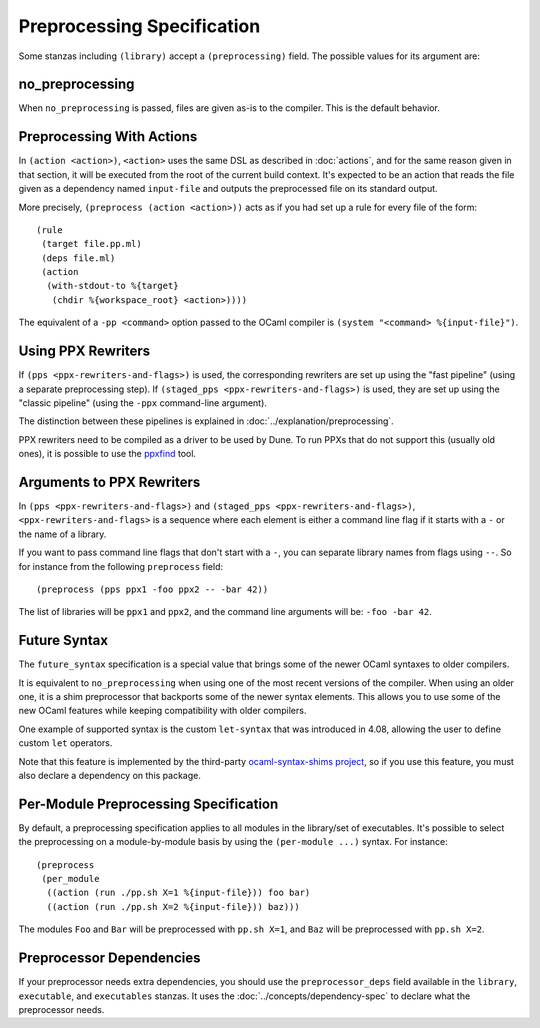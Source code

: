 .. highlight:: dune

Preprocessing Specification
===========================

Some stanzas including ``(library)`` accept a ``(preprocessing)`` field. The
possible values for its argument are:

.. productionlist::
   pp-spec : <pp-module>
           : (per-module <per-module>+)
   per-module : ( <pp-module> <module>+ )
   pp-module : no_preprocessing
             : (action <action>)
             : (pps <ppx-rewriters-and-flags>)
             : (staged_pps <ppx-rewriters-and-flags>)
             : future_syntax

no_preprocessing
----------------

When ``no_preprocessing`` is passed, files are given as-is to the compiler.
This is the default behavior.

.. _preprocessing-actions:

Preprocessing With Actions
--------------------------

In ``(action <action>)``, ``<action>`` uses the same DSL as described in
:doc:`actions`, and for the same reason given in that section, it will be
executed from the root of the current build context. It's expected to be an
action that reads the file given as a dependency named ``input-file`` and
outputs the preprocessed file on its standard output.

More precisely, ``(preprocess (action <action>))`` acts as if
you had set up a rule for every file of the form::

  (rule
   (target file.pp.ml)
   (deps file.ml)
   (action
    (with-stdout-to %{target}
     (chdir %{workspace_root} <action>))))

The equivalent of a ``-pp <command>`` option passed to the OCaml compiler is
``(system "<command> %{input-file}")``.

Using PPX Rewriters
-------------------

If ``(pps <ppx-rewriters-and-flags>)`` is used, the corresponding rewriters are
set up using the "fast pipeline" (using a separate preprocessing step).
If ``(staged_pps <ppx-rewriters-and-flags>)`` is used, they are set up using
the "classic pipeline" (using the ``-ppx`` command-line argument).

The distinction between these pipelines is explained in
:doc:`../explanation/preprocessing`.

PPX rewriters need to be compiled as a driver to be used by Dune. To run PPXs
that do not support this (usually old ones), it is possible to use the ppxfind_
tool.

.. _ppxfind: https://github.com/kandu/ppxfind

Arguments to PPX Rewriters
--------------------------

In ``(pps <ppx-rewriters-and-flags>)`` and ``(staged_pps
<ppx-rewriters-and-flags>)``, ``<ppx-rewriters-and-flags>`` is a sequence where
each element is either a command line flag if it starts with a ``-`` or the name
of a library.

If you want to pass command line flags that don't start with a ``-``, you can
separate library names from flags using ``--``. So for instance from the
following ``preprocess`` field::

  (preprocess (pps ppx1 -foo ppx2 -- -bar 42))

The list of libraries will be ``ppx1`` and ``ppx2``, and the command line
arguments will be: ``-foo -bar 42``.

Future Syntax
-------------

The ``future_syntax`` specification is a special value that brings some of the
newer OCaml syntaxes to older compilers.

It is equivalent to ``no_preprocessing`` when using one of the most recent
versions of the compiler. When using an older one, it is a shim preprocessor
that backports some of the newer syntax elements. This allows you to use some
of the new OCaml features while keeping compatibility with older compilers.

One example of supported syntax is the custom ``let-syntax`` that was
introduced in 4.08, allowing the user to define custom ``let`` operators.

Note that this feature is implemented by the third-party `ocaml-syntax-shims
project <https://github.com/ocaml-ppx/ocaml-syntax-shims>`_, so if you use this
feature, you must also declare a dependency on this package.

Per-Module Preprocessing Specification
--------------------------------------

By default, a preprocessing specification applies to all modules in the
library/set of executables. It's possible to select the preprocessing on a
module-by-module basis by using the ``(per-module ...)`` syntax. For instance::

  (preprocess
   (per_module
    ((action (run ./pp.sh X=1 %{input-file})) foo bar)
    ((action (run ./pp.sh X=2 %{input-file})) baz)))

The modules ``Foo`` and ``Bar`` will be preprocessed with ``pp.sh X=1``, and
``Baz`` will be preprocessed with ``pp.sh X=2``.

.. _preprocessor-deps:

Preprocessor Dependencies
-------------------------

If your preprocessor needs extra dependencies, you should use the
``preprocessor_deps`` field available in the ``library``, ``executable``, and
``executables`` stanzas. It uses the :doc:`../concepts/dependency-spec` to
declare what the preprocessor needs.
